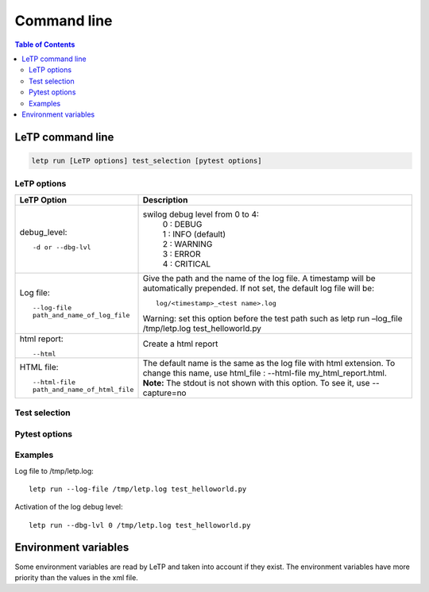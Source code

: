 ############
Command line
############

.. contents:: Table of Contents
    :depth: 3

LeTP command line
-----------------

.. code::

    letp run [LeTP options] test_selection [pytest options]

.. _letp_options:

LeTP options
^^^^^^^^^^^^
+-----------------------------+-------------------------------------------------------+
| LeTP Option                 | Description                                           |
+=============================+=======================================================+
| debug_level::               | swilog debug level from 0 to 4:                       |
|                             |  | 0    : DEBUG                                       |
|       -d or --dbg-lvl       |  | 1    : INFO (default)                              |
|                             |  | 2    : WARNING                                     |
|                             |  | 3    : ERROR                                       |
|                             |  | 4    : CRITICAL                                    |
+-----------------------------+-------------------------------------------------------+
| Log file::                  | Give the path and the name of the log file.           |
|                             | A timestamp will be automatically prepended.          |
|   --log-file                | If not set, the default log file will be::            |
|   path_and_name_of_log_file |                                                       |
|                             |     log/<timestamp>_<test name>.log                   |
|                             |                                                       |
|                             | Warning: set this option before the test path such as |
|                             | letp run –log_file /tmp/letp.log test_helloworld.py   |
+-----------------------------+-------------------------------------------------------+
| html report::               | Create a html report                                  |
|                             |                                                       |
|      --html                 | .. image:: img/test_report_html.png                   |
+-----------------------------+-------------------------------------------------------+
| HTML file::                 | The default name is the same as                       |
|                             | the log file with html extension.                     |
|   --html-file               | To change this name, use html_file :                  |
|   path_and_name_of_html_file| --html-file my_html_report.html.                      |
|                             | **Note:** The stdout is not shown with this option.   |
|                             | To see it, use --capture=no                           |
|                             |                                                       |
+-----------------------------+-------------------------------------------------------+

Test selection
^^^^^^^^^^^^^^

.. raw:: html

    <embed>
    <table border=1 rules=all>
    <tr><th> Test selection<th>Description
    <tr><td>test_selection</td>
    <td>test_selection can be a mix of these parameters:
    <br>
    <ul>
        <li>a folder:<br>
            The following command starts all the tests in legato/services/airvantage/host/ and its subfolders: <br>
            <code>letp run legato/services/airvantage/host/</code>
        <li>a python file:<br>
            The following command starts all the tests in legato/services/airvantage/host/test_atcmd.py: <br>
            <code>letp run legato/services/airvantage/host/test_atcmd.py</code>
        <li>a test function:<br>
            The following command starts the test L_AVC2_AtCommand_0001 in test_atcmd.py: <br>
            <code>letp run legato/services/airvantage/host/test_atcmd.py:: L_AVC2_AtCommand_0001 </code>
        <li>a test set in json format:<br>
            The following command starts all the tests referred in sandbox.json: <br>
            <code>letp  run  legato/security/sandbox/runtest/sandbox.json</code> <br>
            [ { "name": "legato/security/sandbox/host/test_basic.py" }, <br>
            { "name": "legato/security/sandbox/host/test_limitation.py" } ]
    </table>
    </embed>

Pytest options
^^^^^^^^^^^^^^

.. raw:: html

    <embed>
    <table border=1 rules=all>
    <tr><th> Pytest Option<th>Description
    <tr><td><code>--config [&lt;config_file.xml&gt;][,&lt;xml_key&gt;=&lt;val&gt;]</code></td>
    <td>XML configuration file of the target (IP address, Name, tty...).
        It is optional as it searches for config/testbench.xml by default. <br>
        It can be called multiple times: <br>
        <code>--config ar758x.xml --config fota.xml</code> <br> <br>
        or can be separated with comma:<br>
        <code>--config ar758x.xml,fota.xml</code><br> <br>
        It is also possible to set/override a specific value with this syntax:
        --config key="value". <br>
        key is the path of the element in the xml tree (xpath format): <br>
        <code>--config config/ima2.xml,config/tester.xml,tester/slink1/name=
            "/dev/ttyUSB1"</code> <br>  <br>

        The syntax to override the attribute is: <br> key(attribute)=value
        such as: <br> --config module/ssh(used)=1 to activate ssh <br>

        All the files declared with --config override the values in the default file testbench.xml.
    <tr><td><code>--ci</code></td>
    <td>For continuous integration. Do not start the tests. <br>
    Create a jenkins.json file containing the tests to execute and the xml configuration.

    <b>Note:</b> you can also use this command to check if you have correctly set all the xml parameters.
    <tr><td><code>--html path_and_name_of_html_file</code></td>
    <td>It generates a html report.<br>
    <b>Note:</b> To use with --capture=sys option to also show the stdout in the html report (--html log/test.html --capture=sys).
    <tr><td><code>--use_uart</code></td>
    <td>By default, ssh is used to communicate with the target with the IP address given in the config file.
        Use --use_uart to communicate with uart and also use the SSH link to update the target for example.
        it is also possible to do the same by setting the "main_link" parameter of ssh to 0 in target.xml.
    <tr><td>other pytest options</td>
    <td>Pass here all the standard pytest options.
    <br>To see the pytest options, type: letp run . --help
    <br>Here are some useful options:
    <ul>
    <li> <code>--collect-only</code> : do not execute tests. Simply see all the available tests.
    <li> <code>--junitxml or --junit-xml</code>: generate a junit xml file. Note:--junitxml is documented in pytest docs while --junit-xml is supported in pytest help page. Add --capture=sys to also put the stdout inside the report
    <li> <code>--tb=no</code> : no backtrace. It can be also auto/long/short/line/native/no
    </table>
    </embed>

Examples
^^^^^^^^

Log file to /tmp/letp.log::

    letp run --log-file /tmp/letp.log test_helloworld.py

Activation of the log debug level::

    letp run --dbg-lvl 0 /tmp/letp.log test_helloworld.py


Environment variables
---------------------

Some environment variables are read by LeTP and taken into account if they exist.
The environment variables have more priority than the values in the xml file.

.. raw:: html

    <embed>
    <table border=1 rules=all><tr><th>Variable<th>Description<th>corresponding xml element
    <tr><td><code>TARGET_IP</code><td>IP address of the target<td>module/ssh/ip_address
    <tr><td><code>TARGET_SSH_PORT</code><td>SSH port used by the target<td>module/ssh/port
    </table>
    </embed>
